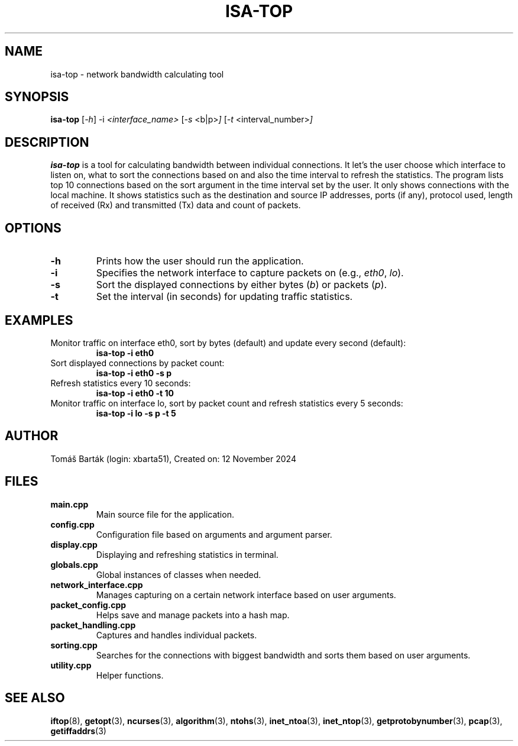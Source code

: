 .TH ISA-TOP 1 "12 November 2024" "isa-top version 1.0" "Network Bandwidth Calculating Tool"

.SH NAME
isa-top \- network bandwidth calculating tool

.SH SYNOPSIS
.B isa-top
.RI [ \-h ]
.RI \-i " <interface_name> "
.RI [ \-s " <b|p>" ]
.RI [ \-t " <interval_number>" ]

.SH DESCRIPTION
.B isa-top
is a tool for calculating bandwidth between individual connections. 
It let's the user choose which interface to listen on, what to sort the connections based on and also the time interval to refresh the statistics.
The program lists top 10 connections based on the sort argument in the time interval set by the user.
It only shows connections with the local machine.
It shows statistics such as the destination and source IP addresses, ports (if any), protocol used, length of received (Rx) and transmitted (Tx) data and count of packets.

.SH OPTIONS
.TP
.B \-h
Prints how the user should run the application.
.TP
.B \-i
Specifies the network interface to capture packets on (e.g., \fIeth0\fR, \fIlo\fR).
.TP
.B \-s
Sort the displayed connections by either bytes (\fIb\fR) or packets (\fIp\fR).
.TP
.B \-t
Set the interval (in seconds) for updating traffic statistics.

.SH EXAMPLES
Monitor traffic on interface eth0, sort by bytes (default) and update every second (default):
.RS
.B isa-top \-i eth0
.RE
Sort displayed connections by packet count:
.RS
.B isa-top \-i eth0 \-s p
.RE
Refresh statistics every 10 seconds:
.RS
.B isa-top \-i eth0 \-t 10
.RE
Monitor traffic on interface lo, sort by packet count and refresh statistics every 5 seconds:
.RS
.B isa-top \-i lo \-s p \-t 5
.RE

.SH AUTHOR
Tomáš Barták (login: xbarta51), Created on: 12 November 2024

.SH FILES
.TP
.B main.cpp
Main source file for the application.
.TP
.B config.cpp
Configuration file based on arguments and argument parser.
.TP
.B display.cpp
Displaying and refreshing statistics in terminal.
.TP
.B globals.cpp
Global instances of classes when needed.
.TP
.B network_interface.cpp
Manages capturing on a certain network interface based on user arguments.
.TP
.B packet_config.cpp
Helps save and manage packets into a hash map.
.TP
.B packet_handling.cpp
Captures and handles individual packets.
.TP
.B sorting.cpp
Searches for the connections with biggest bandwidth and sorts them based on user arguments.
.TP
.B utility.cpp
Helper functions.


.SH SEE ALSO
.BR iftop (8),
.BR getopt (3),
.BR ncurses (3),
.BR algorithm (3),
.BR ntohs (3),
.BR inet_ntoa (3),
.BR inet_ntop (3),
.BR getprotobynumber (3),
.BR pcap (3),
.BR getiffaddrs (3)